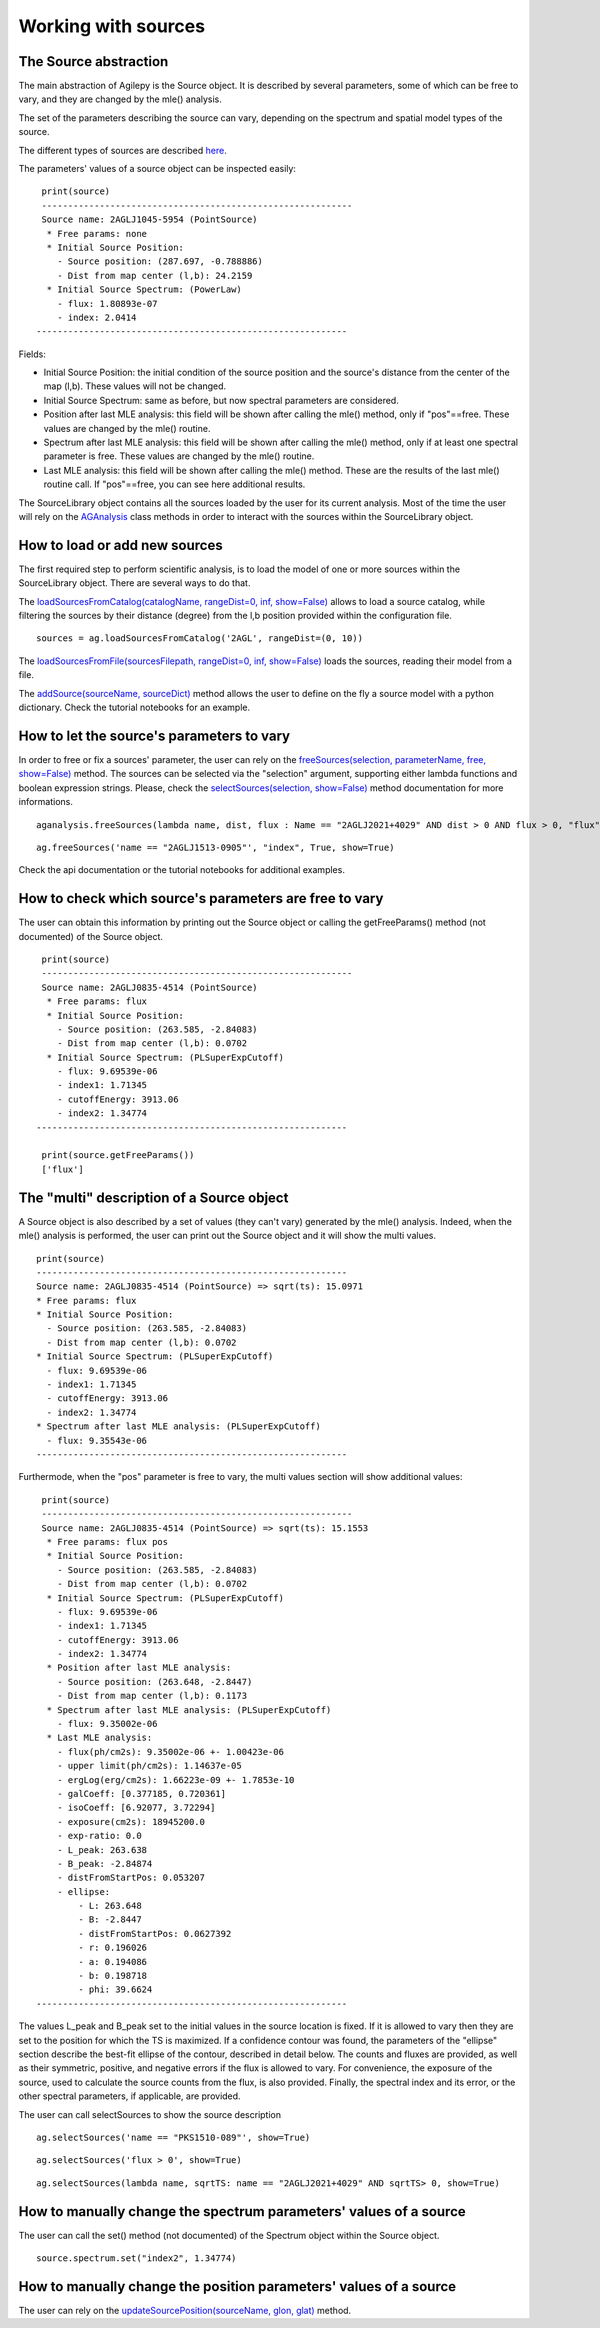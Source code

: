 ********************
Working with sources
********************

The Source abstraction
**********************
The main abstraction of Agilepy is the Source object. It is described by several parameters, some of which can be free to vary, and they are 
changed by the mle() analysis.

The set of the parameters describing the source can vary, depending on the spectrum and spatial model types of the source. 


The different types of sources are described `here <../manual/source_file.html#source-library-format-xml-document>`_.

The parameters' values of a source object can be inspected easily:

::

    print(source)
    -----------------------------------------------------------
    Source name: 2AGLJ1045-5954 (PointSource)
     * Free params: none
     * Initial Source Position:
       - Source position: (287.697, -0.788886)
       - Dist from map center (l,b): 24.2159
     * Initial Source Spectrum: (PowerLaw)
       - flux: 1.80893e-07
       - index: 2.0414
   -----------------------------------------------------------

Fields:

* Initial Source Position: the initial condition of the source position and the source's distance from the center of the map (l,b). These values will not be changed.
* Initial Source Spectrum: same as before, but now spectral parameters are considered.
* Position after last MLE analysis: this field will be shown after calling the mle() method, only if "pos"==free. These values are changed by the mle() routine.
* Spectrum after last MLE analysis: this field will be shown after calling the mle() method, only if at least one spectral parameter is free. These values are changed by the mle() routine.
* Last MLE analysis: this field will be shown after calling the mle() method. These are the results of the last mle() routine call. If "pos"==free, you can see here additional results.


The SourceLibrary object contains all the sources loaded by the user for its 
current analysis. Most of the time the user will rely on the `AGAnalysis <../api/analysis_api.html#api-AGAnalysis-AGAnalysis>`_ class methods in order to 
interact with the sources within the SourceLibrary object. 

How to load or add new sources
******************************
The first required step to perform scientific analysis, is to load the model of one or more sources within the SourceLibrary object. There 
are several ways to do that.

The `loadSourcesFromCatalog(catalogName, rangeDist=0, inf, show=False) <../api/analysis_api.html#api-AGAnalysis-AGAnalysis-loadSourcesFromCatalog>`_ 
allows to load a source catalog, while filtering the sources by their distance (degree) from the l,b position provided within the configuration file.

::

    sources = ag.loadSourcesFromCatalog('2AGL', rangeDist=(0, 10))



The `loadSourcesFromFile(sourcesFilepath, rangeDist=0, inf, show=False) <../api/analysis_api.html#api-AGAnalysis-AGAnalysis-loadSourcesFromFile>`_
loads the sources, reading their model from a file. 

The `addSource(sourceName, sourceDict) <../api/analysis_api.html#api-AGAnalysis-AGAnalysis-addSource>`_ method allows the user to define on the fly a 
source model with a python dictionary. Check the tutorial notebooks for an example. 


How to let the source's parameters to vary
******************************************
In order to free or fix a sources' parameter, the user can rely on the `freeSources(selection, parameterName, free, show=False) <../api/analysis_api.html#api-AGAnalysis-AGAnalysis-freeSources>`_
method. The sources can be selected via the "selection" argument, supporting either lambda functions and boolean expression strings. Please, check
the `selectSources(selection, show=False) <../api/analysis_api.html#api-AGAnalysis-AGAnalysis-selectSources>`_ method documentation for more informations.

::
    
    aganalysis.freeSources(lambda name, dist, flux : Name == "2AGLJ2021+4029" AND dist > 0 AND flux > 0, "flux", True)

::

    ag.freeSources('name == "2AGLJ1513-0905"', "index", True, show=True)

Check the api documentation or the tutorial notebooks for additional examples. 

How to check which source's parameters are free to vary
*******************************************************
The user can obtain this information by printing out the Source object or calling the getFreeParams() method (not documented) of the Source object.

::

    print(source)
    -----------------------------------------------------------
    Source name: 2AGLJ0835-4514 (PointSource)
     * Free params: flux
     * Initial Source Position:
       - Source position: (263.585, -2.84083)
       - Dist from map center (l,b): 0.0702
     * Initial Source Spectrum: (PLSuperExpCutoff)
       - flux: 9.69539e-06
       - index1: 1.71345
       - cutoffEnergy: 3913.06
       - index2: 1.34774
   -----------------------------------------------------------
    
    print(source.getFreeParams())
    ['flux']

The "multi" description of a Source object
******************************************
A Source object is also described by a set of values (they can't vary) generated by the mle() analysis. Indeed, when the mle() analysis 
is performed, the user can print out the Source object and it will show the multi values. 

::

    print(source)
    -----------------------------------------------------------
    Source name: 2AGLJ0835-4514 (PointSource) => sqrt(ts): 15.0971
    * Free params: flux
    * Initial Source Position:
      - Source position: (263.585, -2.84083)
      - Dist from map center (l,b): 0.0702
    * Initial Source Spectrum: (PLSuperExpCutoff)
      - flux: 9.69539e-06
      - index1: 1.71345
      - cutoffEnergy: 3913.06
      - index2: 1.34774
    * Spectrum after last MLE analysis: (PLSuperExpCutoff)
      - flux: 9.35543e-06
    -----------------------------------------------------------

Furthermode, when the "pos" parameter is free to vary, the multi values section will show additional values:

:: 

    print(source)
    -----------------------------------------------------------
    Source name: 2AGLJ0835-4514 (PointSource) => sqrt(ts): 15.1553
     * Free params: flux pos
     * Initial Source Position:
       - Source position: (263.585, -2.84083)
       - Dist from map center (l,b): 0.0702
     * Initial Source Spectrum: (PLSuperExpCutoff)
       - flux: 9.69539e-06
       - index1: 1.71345
       - cutoffEnergy: 3913.06
       - index2: 1.34774
     * Position after last MLE analysis:
       - Source position: (263.648, -2.8447)
       - Dist from map center (l,b): 0.1173
     * Spectrum after last MLE analysis: (PLSuperExpCutoff)
       - flux: 9.35002e-06
     * Last MLE analysis:
       - flux(ph/cm2s): 9.35002e-06 +- 1.00423e-06
       - upper limit(ph/cm2s): 1.14637e-05
       - ergLog(erg/cm2s): 1.66223e-09 +- 1.7853e-10
       - galCoeff: [0.377185, 0.720361]
       - isoCoeff: [6.92077, 3.72294]
       - exposure(cm2s): 18945200.0
       - exp-ratio: 0.0
       - L_peak: 263.638
       - B_peak: -2.84874
       - distFromStartPos: 0.053207
       - ellipse:
           - L: 263.648
           - B: -2.8447
           - distFromStartPos: 0.0627392
           - r: 0.196026
           - a: 0.194086
           - b: 0.198718
           - phi: 39.6624
   -----------------------------------------------------------

   
The values L_peak and B_peak set to the initial values in the source location is fixed. If it is allowed to vary then they are set to the position for which the TS is maximized. If a confidence contour was found, the parameters of the "ellipse" section describe the best-fit ellipse of the contour, described in detail below. The counts and fluxes are provided, as well as their symmetric, positive, and negative errors if the flux is allowed to vary. For convenience, the exposure of the source, used to calculate the source counts from the flux, is also provided. Finally, the spectral index and its error, or the other spectral parameters, if applicable, are provided.

The user can call selectSources to show the source description

::

    ag.selectSources('name == "PKS1510-089"', show=True)

::

    ag.selectSources('flux > 0', show=True)

::

    ag.selectSources(lambda name, sqrtTS: name == "2AGLJ2021+4029" AND sqrtTS> 0, show=True)


How to manually change the spectrum parameters' values of a source
******************************************************************
The user can call the set() method (not documented) of the Spectrum object within the Source object. 

:: 

    source.spectrum.set("index2", 1.34774)

How to manually change the position parameters' values of a source
******************************************************************
The user can rely on the `updateSourcePosition(sourceName, glon, glat) <../api/analysis_api.html#api-AGAnalysis-AGAnalysis-updateSourcePosition>`_ 
method.





